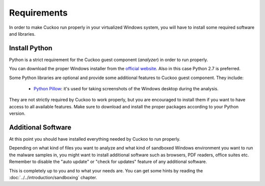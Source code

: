 ============
Requirements
============

In order to make Cuckoo run properly in your virtualized Windows system, you
will have to install some required software and libraries.

Install Python
==============

Python is a strict requirement for the Cuckoo guest component (*analyzer*) in
order to run properly.

You can download the proper Windows installer from the `official website`_.
Also in this case Python 2.7 is preferred.

Some Python libraries are optional and provide some additional features to
Cuckoo guest component. They include:

    * `Python Pillow`_: it's used for taking screenshots of the Windows desktop during the analysis.

They are not strictly required by Cuckoo to work properly, but you are encouraged
to install them if you want to have access to all available features. Make sure
to download and install the proper packages according to your Python version.

.. _`official website`: http://www.python.org/getit/
.. _`Python Pillow`: https://python-pillow.org/

Additional Software
===================

At this point you should have installed everything needed by Cuckoo to run
properly.

Depending on what kind of files you want to analyze and what kind of sandboxed
Windows environment you want to run the malware samples in, you might want to install
additional software such as browsers, PDF readers, office suites etc.
Remember to disable the "auto update" or "check for updates" feature of
any additional software.

This is completely up to you and to what your needs are. You can get some hints
by reading the :doc:`../../introduction/sandboxing` chapter.

